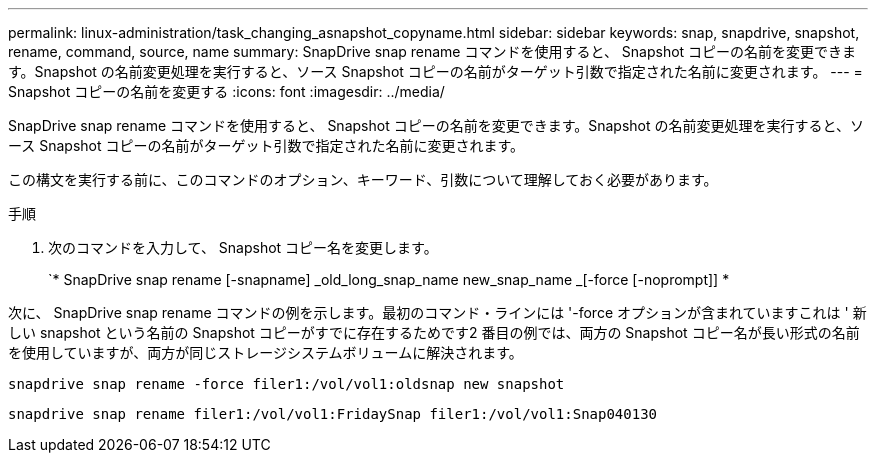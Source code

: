 ---
permalink: linux-administration/task_changing_asnapshot_copyname.html 
sidebar: sidebar 
keywords: snap, snapdrive, snapshot, rename, command, source, name 
summary: SnapDrive snap rename コマンドを使用すると、 Snapshot コピーの名前を変更できます。Snapshot の名前変更処理を実行すると、ソース Snapshot コピーの名前がターゲット引数で指定された名前に変更されます。 
---
= Snapshot コピーの名前を変更する
:icons: font
:imagesdir: ../media/


[role="lead"]
SnapDrive snap rename コマンドを使用すると、 Snapshot コピーの名前を変更できます。Snapshot の名前変更処理を実行すると、ソース Snapshot コピーの名前がターゲット引数で指定された名前に変更されます。

この構文を実行する前に、このコマンドのオプション、キーワード、引数について理解しておく必要があります。

.手順
. 次のコマンドを入力して、 Snapshot コピー名を変更します。
+
`* SnapDrive snap rename [-snapname] _old_long_snap_name new_snap_name _[-force [-noprompt]] *



次に、 SnapDrive snap rename コマンドの例を示します。最初のコマンド・ラインには '-force オプションが含まれていますこれは ' 新しい snapshot という名前の Snapshot コピーがすでに存在するためです2 番目の例では、両方の Snapshot コピー名が長い形式の名前を使用していますが、両方が同じストレージシステムボリュームに解決されます。

[listing]
----
snapdrive snap rename -force filer1:/vol/vol1:oldsnap new snapshot
----
[listing]
----
snapdrive snap rename filer1:/vol/vol1:FridaySnap filer1:/vol/vol1:Snap040130
----